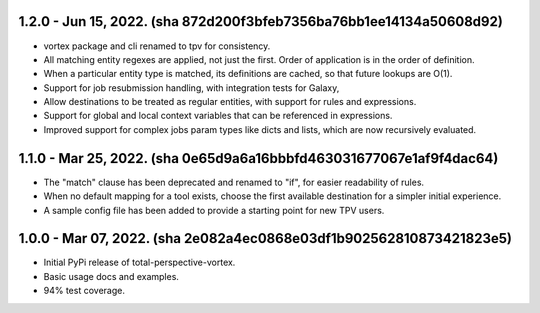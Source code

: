 1.2.0 - Jun 15, 2022. (sha 872d200f3bfeb7356ba76bb1ee14134a50608d92)
--------------------------------------------------------------------

* vortex package and cli renamed to tpv for consistency.
* All matching entity regexes are applied, not just the first. Order of application is in the order of definition.
* When a particular entity type is matched, its definitions are cached, so that future lookups are O(1).
* Support for job resubmission handling, with integration tests for Galaxy,
* Allow destinations to be treated as regular entities, with support for rules and expressions.
* Support for global and local context variables that can be referenced in expressions.
* Improved support for complex jobs param types like dicts and lists, which are now recursively evaluated.

1.1.0 - Mar 25, 2022. (sha 0e65d9a6a16bbbfd463031677067e1af9f4dac64)
--------------------------------------------------------------------

* The "match" clause has been deprecated and renamed to "if", for easier readability of rules.
* When no default mapping for a tool exists, choose the first available destination for a simpler initial experience.
* A sample config file has been added to provide a starting point for new TPV users.

1.0.0 - Mar 07, 2022. (sha 2e082a4ec0868e03df1b902562810873421823e5)
--------------------------------------------------------------------

* Initial PyPi release of total-perspective-vortex.
* Basic usage docs and examples.
* 94% test coverage.
